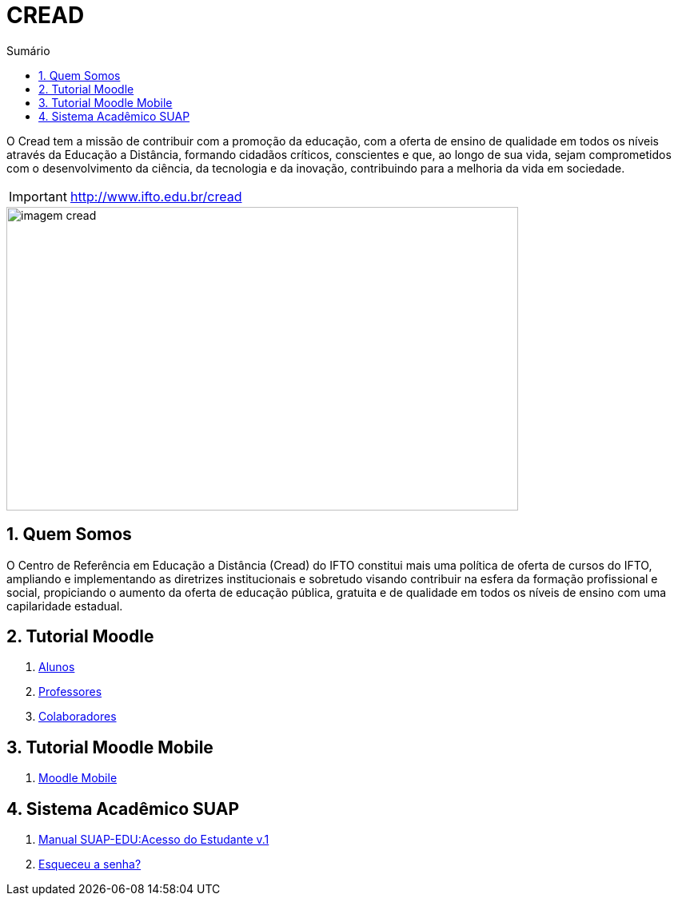 //caminho padrão para imagens
:imagesdir: images
:figure-caption: Figura
:doctype: book

//gera apresentacao
//pode se baixar os arquivos e add no diretório
:revealjsdir: https://cdnjs.cloudflare.com/ajax/libs/reveal.js/3.8.0

//GERAR ARQUIVOS
//make slides
//make ebook

//Estilo do Sumário
:toc2: 
//após os : insere o texto que deseja ser visível
:toc-title: Sumário
:figure-caption: Figura
//numerar titulos
:numbered:
:source-highlighter: highlightjs
:icons: font
:chapter-label:
:doctype: book
:lang: pt-BR
//3+| mesclar linha tabela


= CREAD

O Cread tem a missão de contribuir com a promoção da educação, com a oferta de ensino de qualidade em todos os níveis através da Educação a Distância, formando cidadãos críticos, conscientes e que, ao longo de sua vida, sejam comprometidos com o desenvolvimento da ciência, da tecnologia e da inovação, contribuindo para a melhoria da vida em sociedade.

IMPORTANT: http://www.ifto.edu.br/cread

image::imagem-cread.png[width=640,height=380]

== Quem Somos

O Centro de Referência em Educação a Distância (Cread) do IFTO constitui mais uma política de oferta de cursos do IFTO, ampliando e implementando as diretrizes institucionais e sobretudo visando contribuir na esfera da formação profissional e social, propiciando o aumento da oferta de educação pública, gratuita e de qualidade em todos os níveis de ensino com uma capilaridade estadual.

== Tutorial Moodle

1. link:moodle-alunos/[Alunos]

1. link:https://fagno.github.io/moodle-tutorial/moodle-professores//[Professores]

1. link:moodle-colaboradores/[Colaboradores]

== Tutorial Moodle Mobile

1. link:https://fagno.github.io/moodle-tutorial/moodle-mobile/[Moodle Mobile]

== Sistema Acadêmico SUAP

1. https://drive.google.com/file/d/156U1ZI9zZNCF38A3DA5UX7quRlx1L67h/view?usp=sharing[Manual SUAP-EDU:Acesso do Estudante v.1]

1. link:https://suap.ifto.edu.br/comum/solicitar_trocar_senha/[Esqueceu a senha?]
